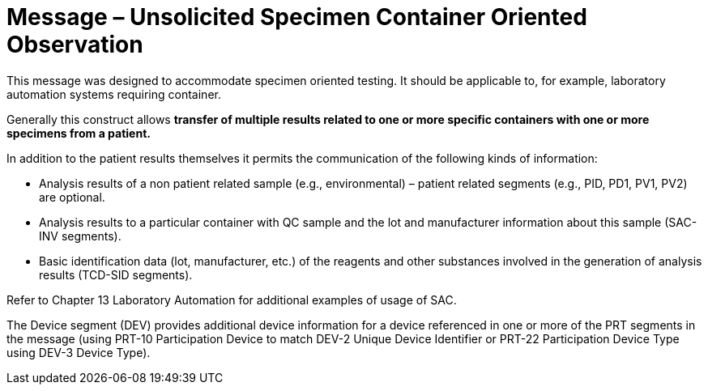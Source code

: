 = Message – Unsolicited Specimen Container Oriented Observation
:v291_section: "7.3.9"
:v2_section_name: "OUL – Unsolicited Specimen Container Oriented Observation Message (Event R23)"
:generated: "Thu, 01 Aug 2024 15:25:17 -0600"

This message was designed to accommodate specimen oriented testing. It should be applicable to, for example, laboratory automation systems requiring container.

Generally this construct allows *transfer of multiple results related to one or more specific containers with one or more specimens from a patient.*

In addition to the patient results themselves it permits the communication of the following kinds of information:

• Analysis results of a non patient related sample (e.g., environmental) – patient related segments (e.g., PID, PD1, PV1, PV2) are optional.

• Analysis results to a particular container with QC sample and the lot and manufacturer information about this sample (SAC-INV segments).

• Basic identification data (lot, manufacturer, etc.) of the reagents and other substances involved in the generation of analysis results (TCD-SID segments).

Refer to Chapter 13 Laboratory Automation for additional examples of usage of SAC.

The Device segment (DEV) provides additional device information for a device referenced in one or more of the PRT segments in the message (using PRT-10 Participation Device to match DEV-2 Unique Device Identifier or PRT-22 Participation Device Type using DEV-3 Device Type).

[tabset]




